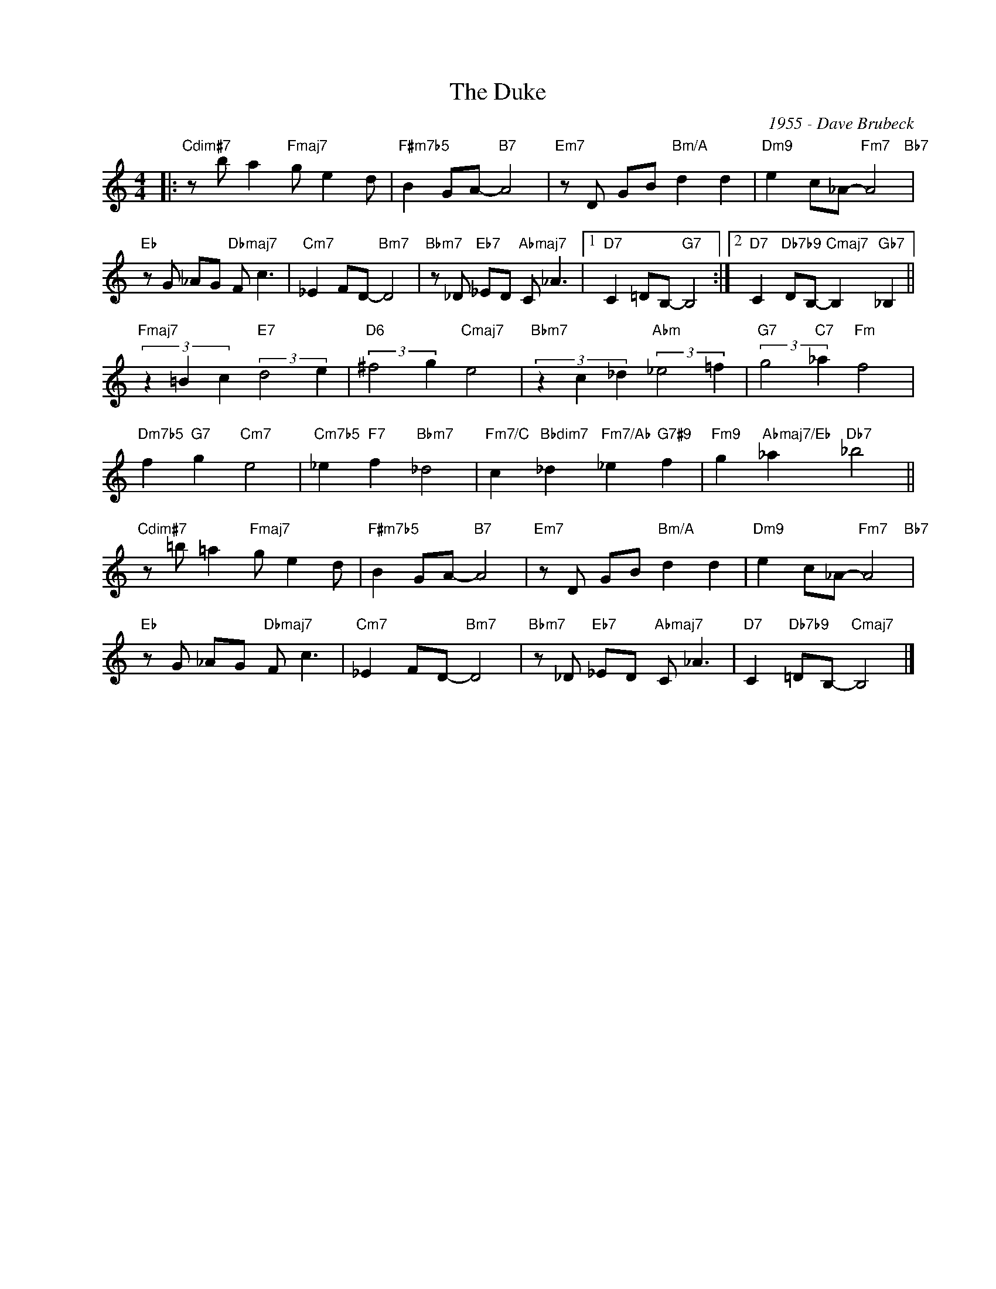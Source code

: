 X:1
T:The Duke
C:1955 - Dave Brubeck
Z:Copyright Â© www.realbook.site
L:1/8
M:4/4
I:linebreak $
K:C
V:1 treble nm=" " snm=" "
V:1
|:"Cdim#7" z b a2"Fmaj7" g e2 d |"F#m7b5" B2 GA-"B7" A4 |"Em7" z D GB"Bm/A" d2 d2 | %3
"Dm9" e2 c_A-"Fm7" A4"Bb7" |$"Eb" z G _AG"Dbmaj7" F c3 |"Cm7" _E2 FD-"Bm7" D4 | %6
"Bbm7" z _D"Eb7" _ED"Abmaj7" C _A3 |1"D7" C2 =DB,-"G7" B,4 :|2 %8
"D7" C2"Db7b9" DB,-"Cmaj7" B,2"Gb7" _B,2 ||$"Fmaj7" (3z2 =B2 c2"E7" (3:2:2d4 e2 | %10
"D6" (3:2:2^f4 g2"Cmaj7" e4 |"Bbm7" (3z2 c2 _d2"Abm" (3:2:2_e4 =f2 |"G7" (3:2:2g4"C7" _a2"Fm" f4 |$ %13
"Dm7b5" f2"G7" g2"Cm7" e4 |"Cm7b5" _e2"F7" f2"Bbm7" _d4 | %15
"Fm7/C" c2"Bbdim7" _d2"Fm7/Ab" _e2"G7#9" f2 |"Fm9" g2"Abmaj7/Eb" _a2"Db7" _b4 ||$ %17
"Cdim#7" z =b =a2"Fmaj7" g e2 d |"F#m7b5" B2 GA-"B7" A4 |"Em7" z D GB"Bm/A" d2 d2 | %20
"Dm9" e2 c_A-"Fm7" A4"Bb7" |$"Eb" z G _AG"Dbmaj7" F c3 |"Cm7" _E2 FD-"Bm7" D4 | %23
"Bbm7" z _D"Eb7" _ED"Abmaj7" C _A3 |"D7" C2"Db7b9" =DB,-"Cmaj7" B,4 |] %25

